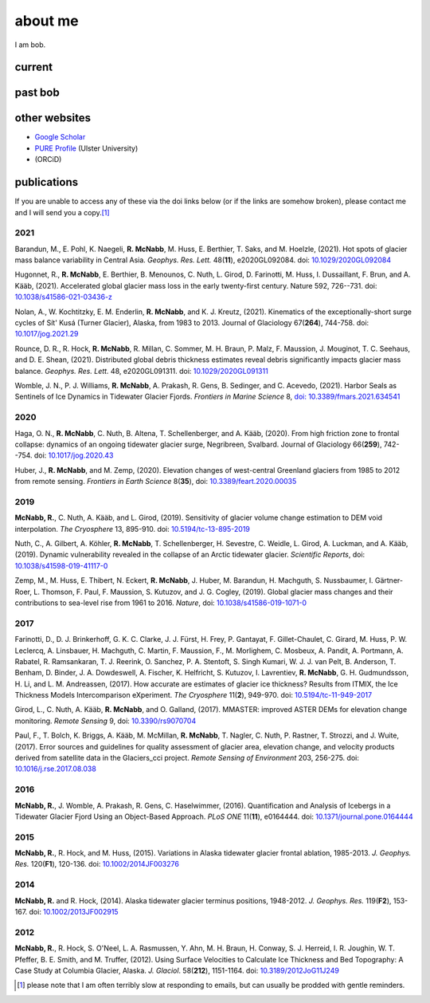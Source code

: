 about me
========

I am bob.

current
-------


past bob
--------


other websites
--------------

- `Google Scholar <https://scholar.google.com/citations?user=QUxzSaUAAAAJ&hl=en>`__
- `PURE Profile <https://pure.ulster.ac.uk/en/persons/robert-mcnabb>`__ (Ulster University)
- |orcid| (ORCiD)

publications
------------

If you are unable to access any of these via the doi links below (or if the links are somehow broken), please contact me and I will send you a copy.\ [1]_

2021
^^^^
Barandun, M., E. Pohl, K. Naegeli, **R. McNabb**, M. Huss, E. Berthier, T. Saks, and M. Hoelzle, (2021). Hot spots of glacier mass balance variability in Central Asia. *Geophys. Res. Lett.* 48(**11**), e2020GL092084. doi: `10.1029/2020GL092084 <https://doi.org/10.1029/2020GL092084>`__

Hugonnet, R., **R. McNabb**, E. Berthier, B. Menounos, C. Nuth, L. Girod, D. Farinotti, M. Huss, I. Dussaillant, F. Brun, and A. Kääb, (2021). Accelerated global glacier mass loss in the early twenty-first century. Nature 592, 726--731. doi: `10.1038/s41586-021-03436-z <https://doi.org/10.1038/s41586-021-03436-z>`__

Nolan, A., W. Kochtitzky, E. M. Enderlin, **R. McNabb**, and K. J. Kreutz, (2021). Kinematics of the exceptionally-short surge cycles of Sít' Kusá (Turner Glacier), Alaska, from 1983 to 2013. Journal of Glaciology 67(**264**), 744-758. doi: `10.1017/jog.2021.29 <https://doi.org/10.1017/jog.2021.29>`__

Rounce, D. R., R. Hock, **R. McNabb**, R. Millan, C. Sommer, M. H. Braun, P. Malz, F. Maussion, J. Mouginot, T. C. Seehaus, and D. E. Shean, (2021). Distributed global debris thickness estimates reveal debris significantly impacts glacier mass balance. *Geophys. Res. Lett.* 48, e2020GL091311. doi: `10.1029/2020GL091311 <https://doi.org/10.1029/2020GL091311>`__

Womble, J. N., P. J. Williams, **R. McNabb**, A. Prakash, R. Gens, B. Sedinger, and C. Acevedo, (2021). Harbor Seals as Sentinels of Ice Dynamics in Tidewater Glacier Fjords. *Frontiers in Marine Science* 8, `doi: 10.3389/fmars.2021.634541 <https://doi.org/10.3389/fmars.2021.634541>`__

2020
^^^^
Haga, O. N., **R. McNabb**, C. Nuth, B. Altena, T. Schellenberger, and A. Kääb, (2020). From high friction zone to frontal collapse: dynamics of an ongoing tidewater glacier surge, Negribreen, Svalbard. Journal of Glaciology 66(**259**), 742--754. doi: `10.1017/jog.2020.43 <https://doi.org/10.1017/jog.2020.43>`__

Huber, J., **R. McNabb**, and M. Zemp, (2020). Elevation changes of west-central Greenland glaciers from 1985 to 2012 from remote sensing. *Frontiers in Earth Science* 8(**35**), doi: `10.3389/feart.2020.00035 <https://doi.org/10.3389/feart.2020.00035>`__

2019
^^^^
**McNabb, R.**, C. Nuth, A. Kääb, and L. Girod, (2019). Sensitivity of glacier volume change estimation to DEM void interpolation. *The Cryosphere* 13, 895-910. doi: `10.5194/tc-13-895-2019 <https://doi.org/10.5194/tc-13-895-2019>`__

Nuth, C., A. Gilbert, A. Köhler, **R. McNabb**, T. Schellenberger, H. Sevestre, C. Weidle, L. Girod, A. Luckman, and A. Kääb, (2019). Dynamic vulnerability revealed in the collapse of an Arctic tidewater glacier. *Scientific Reports*, doi: `10.1038/s41598-019-41117-0 <https://doi.org/10.1038/s41598-019-41117-0>`__

Zemp, M., M. Huss, E. Thibert, N. Eckert, **R. McNabb**, J. Huber, M. Barandun, H. Machguth, S. Nussbaumer, I. Gärtner-Roer, L. Thomson, F. Paul, F. Maussion, S. Kutuzov, and J. G. Cogley, (2019). Global glacier mass changes and their contributions to sea-level rise from 1961 to 2016. *Nature*, doi: `10.1038/s41586-019-1071-0 <https://doi.org/10.1038/s41586-019-1071-0>`__

2017
^^^^
Farinotti, D., D. J. Brinkerhoff, G. K. C. Clarke, J. J. Fürst, H. Frey, P. Gantayat, F. Gillet-Chaulet, C. Girard, M. Huss, P. W. Leclercq, A. Linsbauer, H. Machguth, C. Martin, F. Maussion, F., M. Morlighem, C. Mosbeux, A. Pandit, A. Portmann, A. Rabatel, R. Ramsankaran, T. J. Reerink, O. Sanchez, P. A. Stentoft, S. Singh Kumari, W. J. J. van Pelt, B. Anderson, T. Benham, D. Binder, J. A. Dowdeswell, A. Fischer, K. Helfricht, S. Kutuzov, I. Lavrentiev, **R. McNabb**, G. H. Gudmundsson, H. Li, and L. M. Andreassen, (2017). How accurate are estimates of glacier ice thickness? Results from ITMIX, the Ice Thickness Models Intercomparison eXperiment. *The Cryosphere* 11(**2**), 949-970. doi: `10.5194/tc-11-949-2017 <https://doi.org/10.5194/tc-11-949-2017>`__

Girod, L., C. Nuth, A. Kääb, **R. McNabb**, and O. Galland, (2017). MMASTER: improved ASTER DEMs for elevation change monitoring. *Remote Sensing* 9, doi: `10.3390/rs9070704 <https://doi.org/10.3390/rs9070704>`__

Paul, F., T. Bolch, K. Briggs, A. Kääb, M. McMillan, **R. McNabb**, T. Nagler, C. Nuth, P. Rastner, T. Strozzi, and J. Wuite, (2017). Error sources and guidelines for quality assessment of glacier area, elevation change, and velocity products derived from satellite data in the Glaciers_cci project. *Remote Sensing of Environment* 203, 256-275. doi: `10.1016/j.rse.2017.08.038 <https://doi.org/10.1016/j.rse.2017.08.038>`__

2016
^^^^
**McNabb, R.**, J. Womble, A. Prakash, R. Gens, C. Haselwimmer, (2016). Quantification and Analysis of Icebergs in a Tidewater Glacier Fjord Using an Object-Based Approach. *PLoS ONE* 11(**11**), e0164444. doi: `10.1371/journal.pone.0164444 <https://doi.org/10.1371/journal.pone.0164444>`__

2015
^^^^
**McNabb, R.**, R. Hock, and M. Huss, (2015). Variations in Alaska tidewater glacier frontal ablation, 1985-2013. *J. Geophys. Res.* 120(**F1**), 120-136. doi: `10.1002/2014JF003276 <https://doi.org/10.1002/2014JF003276>`__

2014
^^^^
**McNabb, R.** and R. Hock, (2014). Alaska tidewater glacier terminus positions, 1948-2012. *J. Geophys. Res.* 119(**F2**), 153-167. doi: `10.1002/2013JF002915 <https://doi.org/10.1002/2013JF002915>`__

2012
^^^^
**McNabb, R.**, R. Hock, S. O'Neel, L. A. Rasmussen, Y. Ahn, M. H. Braun, H. Conway, S. J. Herreid, I. R. Joughin, W. T. Pfeffer, B. E. Smith, and M. Truffer, (2012). Using Surface Velocities to Calculate Ice Thickness and Bed Topography: A Case Study at Columbia Glacier, Alaska. *J. Glaciol*. 58(**212**), 1151-1164. doi: `10.3189/2012JoG11J249 <https://doi.org/10.3189/2012JoG11J249>`__


.. [1] please note that I am often terribly slow at responding to emails, but can usually be prodded with gentle reminders.

.. |orcid| image:: https://info.orcid.org/wp-content/uploads/2019/11/orcid_16x16.png
    :target: https://orcid.org/0000-0003-0016-493X
